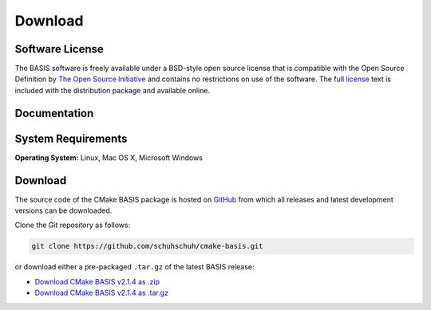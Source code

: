.. meta::
    :description: Download the BASIS software and manual for Unix (Linux, OS X) and Microsoft Windows.


========
Download
========

Software License
----------------

The BASIS software is freely available under a BSD-style open source license that is compatible
with the Open Source Definition by `The Open Source Initiative`_ and contains no restrictions
on use of the software. The full `license`_ text is included with the distribution package and
available online.

.. _The Open Source Initiative: http://opensource.org/
.. _license: https://github.com/schuhschuh/cmake-basis/blob/master/COPYING.txt


Documentation
-------------

.. only:: html
    
    :download:`BASIS Manual <BASIS_Software_Manual.pdf>`: PDF version of software manual.
    
    :doc:`BASIS ChangeLog <changelog>`: Summary of changes, new features, and bug fixes.
 
.. only:: latex
    
    `BASIS Manual <http://opensource.andreasschuh.com/cmake-basis/>`__:
    Online version of this manual.
    
    `BASIS ChangeLog <http://opensource.andreasschuh.com/cmake-basis/changelog.html>`__:
    Summary of changes, new features, and bug fixes.


System Requirements
-------------------

**Operating System:** Linux, Mac OS X, Microsoft Windows


.. _register:

Download
--------

The source code of the CMake BASIS package is hosted on `GitHub <https://github.com/schuhschuh/cmake-basis/>`__
from which all releases and latest development versions can be downloaded.

Clone the Git repository as follows:

.. code-block:: bash
    
    git clone https://github.com/schuhschuh/cmake-basis.git

or download either a pre-packaged ``.tar.gz`` of the latest BASIS release:

- `Download CMake BASIS v2.1.4 as .zip    <https://github.com/schuhschuh/cmake-basis/archive/v2.1.4.zip>`__
- `Download CMake BASIS v2.1.4 as .tar.gz <https://github.com/schuhschuh/cmake-basis/archive/v2.1.4.tar.gz>`__

.. seealso:: The :doc:`Quick Start Guide <quickstart>` can help you get up and running.


